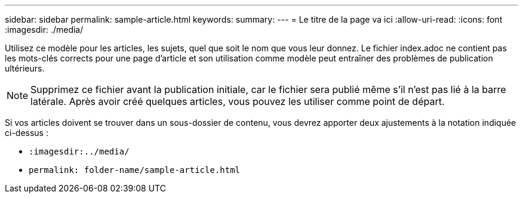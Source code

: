 ---
sidebar: sidebar 
permalink: sample-article.html 
keywords:  
summary:  
---
= Le titre de la page va ici
:allow-uri-read: 
:icons: font
:imagesdir: ./media/


[role="lead"]
Utilisez ce modèle pour les articles, les sujets, quel que soit le nom que vous leur donnez. Le fichier index.adoc ne contient pas les mots-clés corrects pour une page d'article et son utilisation comme modèle peut entraîner des problèmes de publication ultérieurs.


NOTE: Supprimez ce fichier avant la publication initiale, car le fichier sera publié même s'il n'est pas lié à la barre latérale. Après avoir créé quelques articles, vous pouvez les utiliser comme point de départ.

Si vos articles doivent se trouver dans un sous-dossier de contenu, vous devrez apporter deux ajustements à la notation indiquée ci-dessus :

* `:imagesdir:../media/`
* `permalink: folder-name/sample-article.html`

